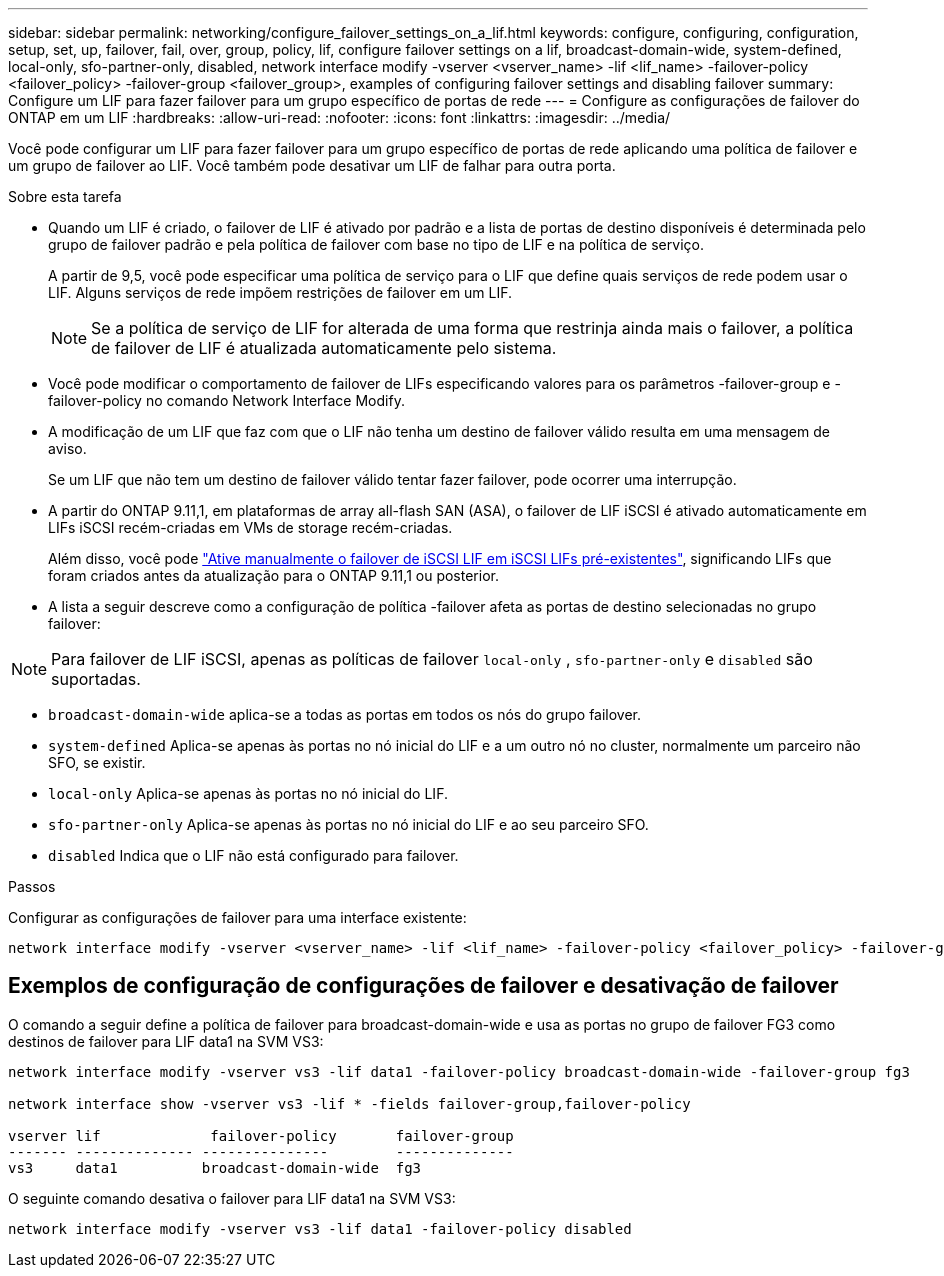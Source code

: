 ---
sidebar: sidebar 
permalink: networking/configure_failover_settings_on_a_lif.html 
keywords: configure, configuring, configuration, setup, set, up, failover, fail, over, group, policy, lif, configure failover settings on a lif, broadcast-domain-wide, system-defined, local-only, sfo-partner-only, disabled, network interface modify -vserver <vserver_name> -lif <lif_name> -failover-policy <failover_policy> -failover-group <failover_group>, examples of configuring failover settings and disabling failover 
summary: Configure um LIF para fazer failover para um grupo específico de portas de rede 
---
= Configure as configurações de failover do ONTAP em um LIF
:hardbreaks:
:allow-uri-read: 
:nofooter: 
:icons: font
:linkattrs: 
:imagesdir: ../media/


[role="lead"]
Você pode configurar um LIF para fazer failover para um grupo específico de portas de rede aplicando uma política de failover e um grupo de failover ao LIF. Você também pode desativar um LIF de falhar para outra porta.

.Sobre esta tarefa
* Quando um LIF é criado, o failover de LIF é ativado por padrão e a lista de portas de destino disponíveis é determinada pelo grupo de failover padrão e pela política de failover com base no tipo de LIF e na política de serviço.
+
A partir de 9,5, você pode especificar uma política de serviço para o LIF que define quais serviços de rede podem usar o LIF. Alguns serviços de rede impõem restrições de failover em um LIF.

+

NOTE: Se a política de serviço de LIF for alterada de uma forma que restrinja ainda mais o failover, a política de failover de LIF é atualizada automaticamente pelo sistema.

* Você pode modificar o comportamento de failover de LIFs especificando valores para os parâmetros -failover-group e -failover-policy no comando Network Interface Modify.
* A modificação de um LIF que faz com que o LIF não tenha um destino de failover válido resulta em uma mensagem de aviso.
+
Se um LIF que não tem um destino de failover válido tentar fazer failover, pode ocorrer uma interrupção.

* A partir do ONTAP 9.11,1, em plataformas de array all-flash SAN (ASA), o failover de LIF iSCSI é ativado automaticamente em LIFs iSCSI recém-criadas em VMs de storage recém-criadas.
+
Além disso, você pode link:../san-admin/asa-iscsi-lif-fo-task.html["Ative manualmente o failover de iSCSI LIF em iSCSI LIFs pré-existentes"], significando LIFs que foram criados antes da atualização para o ONTAP 9.11,1 ou posterior.

* A lista a seguir descreve como a configuração de política -failover afeta as portas de destino selecionadas no grupo failover:



NOTE: Para failover de LIF iSCSI, apenas as políticas de failover `local-only` , `sfo-partner-only` e `disabled` são suportadas.

* `broadcast-domain-wide` aplica-se a todas as portas em todos os nós do grupo failover.
* `system-defined` Aplica-se apenas às portas no nó inicial do LIF e a um outro nó no cluster, normalmente um parceiro não SFO, se existir.
* `local-only` Aplica-se apenas às portas no nó inicial do LIF.
* `sfo-partner-only` Aplica-se apenas às portas no nó inicial do LIF e ao seu parceiro SFO.
* `disabled` Indica que o LIF não está configurado para failover.


.Passos
Configurar as configurações de failover para uma interface existente:

....
network interface modify -vserver <vserver_name> -lif <lif_name> -failover-policy <failover_policy> -failover-group <failover_group>
....


== Exemplos de configuração de configurações de failover e desativação de failover

O comando a seguir define a política de failover para broadcast-domain-wide e usa as portas no grupo de failover FG3 como destinos de failover para LIF data1 na SVM VS3:

....
network interface modify -vserver vs3 -lif data1 -failover-policy broadcast-domain-wide -failover-group fg3

network interface show -vserver vs3 -lif * -fields failover-group,failover-policy

vserver lif             failover-policy       failover-group
------- -------------- ---------------        --------------
vs3     data1          broadcast-domain-wide  fg3
....
O seguinte comando desativa o failover para LIF data1 na SVM VS3:

....
network interface modify -vserver vs3 -lif data1 -failover-policy disabled
....